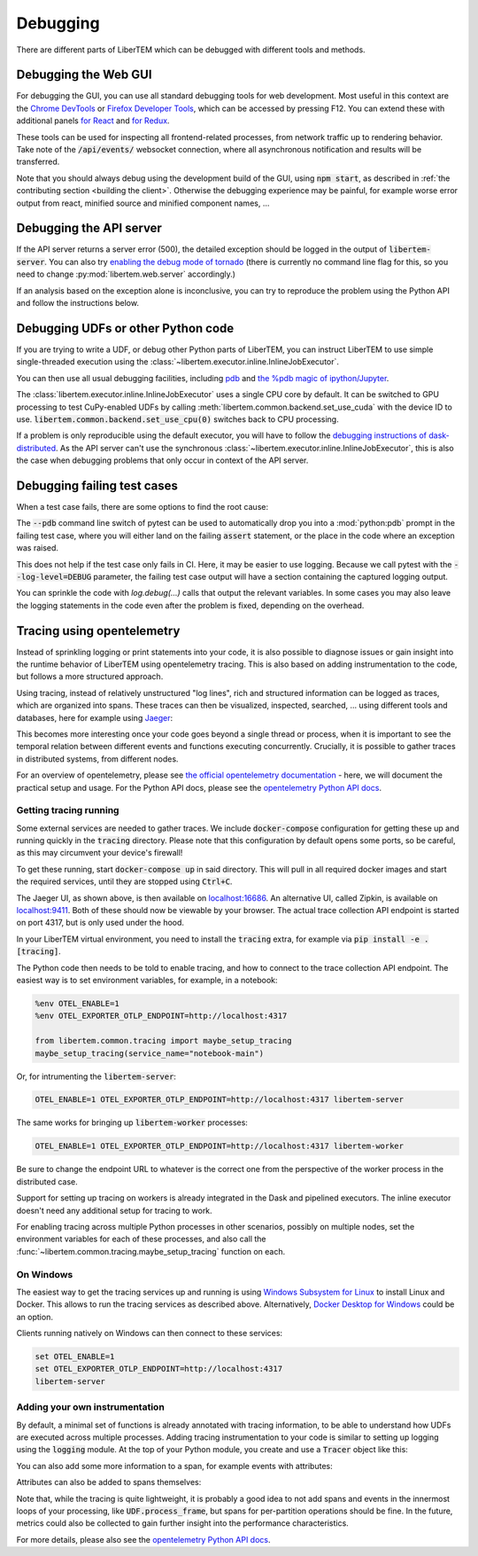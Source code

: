 Debugging
=========

.. testsetup:: *

    import numpy as np
    from libertem import api
    from libertem.executor.inline import InlineJobExecutor

    ctx = api.Context(executor=InlineJobExecutor())
    data = np.random.random((16, 16, 32, 32)).astype(np.float32)
    dataset = ctx.load("memory", data=data, sig_dims=2)
    roi = np.random.choice([True, False], dataset.shape.nav)

There are different parts of LiberTEM which can be debugged with different tools and methods.

Debugging the Web GUI
---------------------

For debugging the GUI, you can use all standard debugging tools for web development. Most useful
in this context are the `Chrome DevTools <https://developer.chrome.com/docs/devtools/>`_
or `Firefox Developer Tools <https://developer.mozilla.org/en-US/docs/Tools>`_, which can be
accessed by pressing F12. You can extend these with additional panels
`for React <https://reactjs.org/blog/2019/08/15/new-react-devtools.html>`_
and `for Redux <https://github.com/reduxjs/redux-devtools>`_.

These tools can be used for inspecting all frontend-related processes, from network traffic
up to rendering behavior. Take note of the :code:`/api/events/` websocket connection, where all
asynchronous notification and results will be transferred.

Note that you should always debug using the development build of the GUI, using :code:`npm start`,
as described in :ref:`the contributing section <building the client>`. Otherwise the debugging
experience may be painful, for example worse error output from react, minified source and
minified component names, ...

Debugging the API server
------------------------

If the API server returns a server error (500), the detailed exception should be logged
in the output of :code:`libertem-server`. You can also try
`enabling the debug mode of tornado <https://www.tornadoweb.org/en/stable/guide/running.html#debug-mode-and-automatic-reloading>`_
(there is currently no command line flag for this, so you need to change
:py:mod:`libertem.web.server` accordingly.)

If an analysis based on the exception alone is inconclusive,
you can try to reproduce the problem using the Python API and follow the instructions below.

.. _`debugging udfs`:

Debugging UDFs or other Python code
-----------------------------------

If you are trying to write a UDF, or debug other Python parts of LiberTEM, you can
instruct LiberTEM to use simple single-threaded execution using the
:class:`~libertem.executor.inline.InlineJobExecutor`.

.. testsetup::

    from libertem.udf.logsum import LogsumUDF

    udf = LogsumUDF()

.. testcode::

   from libertem import api as lt

   ctx = lt.Context.make_with('inline')

   ctx.run_udf(dataset=dataset, udf=udf)


You can then use all usual debugging facilities, including
`pdb <https://docs.python.org/3.7/library/pdb.html>`_ and
`the %pdb magic of ipython/Jupyter <https://ipython.org/ipython-doc/3/interactive/magics.html#magic-pdb>`_.

The :class:`libertem.executor.inline.InlineJobExecutor` uses a single CPU core
by default. It can be switched to GPU processing to test CuPy-enabled UDFs by
calling :meth:`libertem.common.backend.set_use_cuda` with the device ID to use.
:code:`libertem.common.backend.set_use_cpu(0)` switches back to CPU processing.

.. testsetup::

    from libertem.udf.masks import ApplyMasksUDF

    udf = ApplyMasksUDF(mask_factories=[lambda:np.ones(dataset.shape.sig)])

.. testcode::

   from libertem import api as lt
   from libertem.utils.devices import detect
   from libertem.common.backend import set_use_cpu, set_use_cuda

   ctx = lt.Context.make_with('inline')

   d = detect()
   if d['cudas'] and d['has_cupy']:
       set_use_cuda(d['cudas'][0])
   ctx.run_udf(dataset=dataset, udf=udf)
   set_use_cpu(0)

If a problem is only reproducible using the default executor, you will have to follow the
`debugging instructions of dask-distributed <https://docs.dask.org/en/latest/debugging.html>`_.
As the API server can't use the synchronous :class:`~libertem.executor.inline.InlineJobExecutor`,
this is also the case when debugging problems that only occur in context of the API server.

Debugging failing test cases
----------------------------

When a test case fails, there are some options to find the root cause:

The :code:`--pdb` command line switch of pytest can be used to automatically
drop you into a :mod:`python:pdb` prompt in the failing test case, where you will either land
on the failing :code:`assert` statement, or the place in the code where an
exception was raised.

This does not help if the test case only fails in CI. Here, it may be easier to
use logging. Because we call pytest with the :code:`--log-level=DEBUG`
parameter, the failing test case output will have a section containing the
captured logging output.

You can sprinkle the code with `log.debug(...)` calls that output the relevant
variables. In some cases you may also leave the logging statements in the code
even after the problem is fixed, depending on the overhead.

.. _`tracing`:

Tracing using opentelemetry
---------------------------

.. versionadded:: 0.10.0
    Tracing support using opentelemetry was added in version 0.10.0

Instead of sprinkling logging or print statements into your code,
it is also possible to diagnose issues or gain insight into the runtime
behavior of LiberTEM using opentelemetry tracing. This is also based on
adding instrumentation to the code, but follows a more structured approach.

Using tracing, instead of relatively unstructured "log lines",
rich and structured information can be logged as traces, which are organized
into spans. These traces can then be visualized, inspected, searched, ...
using different tools and databases, here for example using
`Jaeger <https://www.jaegertracing.io/>`_:

.. image:: ./images/jaeger-tracing-visualization.png

This becomes more interesting once your code goes beyond a single thread or
process, when it is important to see the temporal relation between different
events and functions executing concurrently. Crucially, it is possible to
gather traces in distributed systems, from different nodes.

For an overview of opentelemetry, please see `the official opentelemetry documentation
<https://opentelemetry.io/docs/reference/specification/overview/>`_ - here, we
will document the practical setup and usage. For the Python API docs, please
see the `opentelemetry Python API docs <https://opentelemetry-python.readthedocs.io/en/latest/>`_.

Getting tracing running
~~~~~~~~~~~~~~~~~~~~~~~

Some external services are needed to gather traces. We include
:code:`docker-compose` configuration for getting these up and running quickly
in the :code:`tracing` directory. Please note that this configuration
by default opens some ports, so be careful, as this may circumvent your
device's firewall!

To get these running, start :code:`docker-compose up` in said directory. This will
pull in all required docker images and start the required services, until they
are stopped using :code:`Ctrl+C`.

The Jaeger UI, as shown above, is then available on `localhost:16686
<http://localhost:16686>`_. An alternative UI, called Zipkin, is available on
`localhost:9411 <http://localhost:9411>`_. Both of these should now be viewable
by your browser.
The actual trace collection API endpoint is started on port 4317, but is only
used under the hood.

In your LiberTEM virtual environment, you need to install the :code:`tracing`
extra, for example via :code:`pip install -e .[tracing]`.

The Python code then needs to be told to enable tracing, and how to connect to
the trace collection API endpoint. The easiest way is to set environment variables,
for example, in a notebook:

.. code:: python

    %env OTEL_ENABLE=1
    %env OTEL_EXPORTER_OTLP_ENDPOINT=http://localhost:4317

    from libertem.common.tracing import maybe_setup_tracing
    maybe_setup_tracing(service_name="notebook-main")

Or, for intrumenting the :code:`libertem-server`:

.. code:: bash

    OTEL_ENABLE=1 OTEL_EXPORTER_OTLP_ENDPOINT=http://localhost:4317 libertem-server

The same works for bringing up :code:`libertem-worker` processes:

.. code:: bash

    OTEL_ENABLE=1 OTEL_EXPORTER_OTLP_ENDPOINT=http://localhost:4317 libertem-worker

Be sure to change the endpoint URL to whatever is the correct one from the
perspective of the worker process in the distributed case.

Support for setting up tracing on workers is already integrated
in the Dask and pipelined executors. The inline executor doesn't need any
additional setup for tracing to work.

For enabling tracing across multiple Python processes in other scenarios,
possibly on multiple nodes, set the environment variables for each of these
processes, and also call the
:func:`~libertem.common.tracing.maybe_setup_tracing` function on each.

On Windows
~~~~~~~~~~

The easiest way to get the tracing services up and running is using
`Windows Subsystem for Linux <https://docs.microsoft.com/en-us/windows/wsl/install>`_
to install Linux and Docker. This allows to run the tracing services as described above.
Alternatively, `Docker Desktop for Windows <https://docs.docker.com/desktop/windows/install/>`_
could be an option.

Clients running natively on Windows can then connect to these services:

.. code:: bat

    set OTEL_ENABLE=1
    set OTEL_EXPORTER_OTLP_ENDPOINT=http://localhost:4317
    libertem-server

Adding your own instrumentation
~~~~~~~~~~~~~~~~~~~~~~~~~~~~~~~

By default, a minimal set of functions is already annotated with tracing
information, to be able to understand how UDFs are executed across multiple
processes. Adding tracing instrumentation to your code is similar to setting
up logging using the :code:`logging` module. At the top of your Python module,
you create and use a :code:`Tracer` object like this:

.. testsetup:: tracing

    import time
    from opentelemetry import trace
    tracer = trace.get_tracer(__name__)

.. testsetup:: nosetup
    
    pass

.. testcode:: nosetup

    import time
    from opentelemetry import trace

    tracer = trace.get_tracer(__name__)

    def some_function():
        with tracer.start_as_current_span("span-name"):
            time.sleep(0.1)  # do some real work here

    some_function()

You can also add some more information to a span, for example events with attributes:

.. testcode:: tracing

    def some_function():
        with tracer.start_as_current_span("span-name") as span:
            for i in range(16):
                time.sleep(0.1)  # do some real work here
                span.add_event(f"work item done", {
                    "item_id": i,  # you can add attributes to events
                })

    some_function()

Attributes can also be added to spans themselves:

.. testcode:: tracing

    def some_function():
        with tracer.start_as_current_span("span-name") as span:
            time.sleep(0.1)  # do some real work here
            span.set_attributes({
                "attribute-name": "attribute-value-here",
            })

    some_function()


Note that, while the tracing is quite lightweight, it is probably a good idea
to not add spans and events in the innermost loops of your processing, like
:code:`UDF.process_frame`, but spans for per-partition operations
should be fine. In the future, metrics could also be collected to gain
further insight into the performance characteristics.

For more details, please also see the `opentelemetry Python API docs <https://opentelemetry-python.readthedocs.io/en/latest/>`_.

